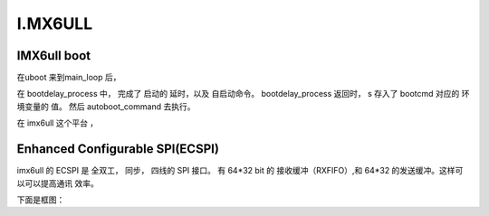 I.MX6ULL 
###########


IMX6ull boot
=================


在uboot 来到main_loop 后， 


.. code-block:: c
   :linenos:

	s = bootdelay_process();
	if (cli_process_fdt(&s))
		cli_secure_boot_cmd(s);

	autoboot_command(s);


在 bootdelay_process 中， 完成了 启动的 延时，以及 自启动命令。
bootdelay_process 返回时， s 存入了 bootcmd   对应的 环境变量的
值。 然后 autoboot_command 去执行。


在 imx6ull 这个平台 ，

.. code-block:: c
   :linenos:

    "bootcmd="	CONFIG_BOOTCOMMAND		"\0"
    #define CONFIG_BOOTCOMMAND \
	   "run findfdt;" \
	   "mmc dev ${mmcdev};" \
	   "mmc dev ${mmcdev}; if mmc rescan; then " \
		   "if run loadbootscript; then " \
			   "run bootscript; " \
		   "else " \
			   "if run loadimage; then " \
				   "run mmcboot; " \
			   "else run netboot; " \
			   "fi; " \
		   "fi; " \
	   "else run netboot; fi"






Enhanced Configurable SPI(ECSPI)
=====================================

imx6ull 的 ECSPI 是 全双工， 同步， 四线的 SPI 接口。 有 64*32
bit 的 接收缓冲（RXFIFO）,和 64*32 的发送缓冲。这样可以可以提高通讯
效率。

下面是框图：


